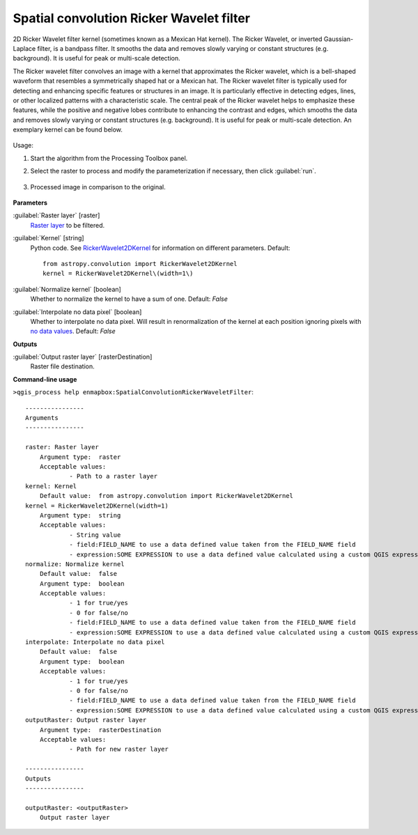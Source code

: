 
..
  ## AUTOGENERATED TITLE START

.. _Spatial convolution Ricker Wavelet filter:

*****************************************
Spatial convolution Ricker Wavelet filter
*****************************************

..
  ## AUTOGENERATED TITLE END


..
  ## AUTOGENERATED DESCRIPTION START

2D Ricker Wavelet filter kernel \(sometimes known as a Mexican Hat kernel\).
The Ricker Wavelet, or inverted Gaussian-Laplace filter, is a bandpass filter. It smooths the data and removes slowly varying or constant structures \(e.g. background\). It is useful for peak or multi-scale detection.


..
  ## AUTOGENERATED DESCRIPTION END


The Ricker wavelet filter convolves an image with a kernel that approximates the Ricker wavelet, which is a bell-shaped waveform that resembles a symmetrically shaped hat or a Mexican hat. The Ricker wavelet filter is typically used for detecting and enhancing specific features or structures in an image. It is particularly effective in detecting edges, lines, or other localized patterns with a characteristic scale. The central peak of the Ricker wavelet helps to emphasize these features, while the positive and negative lobes contribute to enhancing the contrast and edges, which smooths the data and removes slowly varying or constant structures (e.g. background). It is useful for peak or multi-scale detection. An exemplary kernel can be found below.

    .. figure:: ../../processing_algorithms_includes/convolution__morphology_and_filtering/img/airy_disk_kernel.png
       :align: center


Usage:

1. Start the algorithm from the Processing Toolbox panel.

2. Select the raster to process  and modify the parameterization if necessary, then click :guilabel:`run`.

    .. figure:: ../../processing_algorithms_includes/convolution__morphology_and_filtering/img/ricker_filter_interface.png
       :align: center

3. Processed image in comparison to the original.

    .. figure:: ../../processing_algorithms_includes/convolution__morphology_and_filtering/img/ricker_filter_result.png
       :align: center


..
  ## AUTOGENERATED PARAMETERS START

**Parameters**


:guilabel:`Raster layer` [raster]
    `Raster layer <https://enmap-box.readthedocs.io/en/latest/general/glossary.html#term-raster-layer>`_ to be filtered.

:guilabel:`Kernel` [string]
    Python code. See `RickerWavelet2DKernel <http://docs.astropy.org/en/stable/api/astropy.convolution.RickerWavelet2DKernel.html>`_ for information on different parameters.
    Default::

        from astropy.convolution import RickerWavelet2DKernel
        kernel = RickerWavelet2DKernel\(width=1\)

:guilabel:`Normalize kernel` [boolean]
    Whether to normalize the kernel to have a sum of one.
    Default: *False*


:guilabel:`Interpolate no data pixel` [boolean]
    Whether to interpolate no data pixel. Will result in renormalization of the kernel at each position ignoring pixels with `no data values <https://enmap-box.readthedocs.io/en/latest/general/glossary.html#term-no-data-value>`_.
    Default: *False*



**Outputs**


:guilabel:`Output raster layer` [rasterDestination]
    Raster file destination.

..
  ## AUTOGENERATED PARAMETERS END

..
  ## AUTOGENERATED COMMAND USAGE START

**Command-line usage**

``>qgis_process help enmapbox:SpatialConvolutionRickerWaveletFilter``::

    ----------------
    Arguments
    ----------------
    
    raster: Raster layer
    	Argument type:	raster
    	Acceptable values:
    		- Path to a raster layer
    kernel: Kernel
    	Default value:	from astropy.convolution import RickerWavelet2DKernel
    kernel = RickerWavelet2DKernel(width=1)
    	Argument type:	string
    	Acceptable values:
    		- String value
    		- field:FIELD_NAME to use a data defined value taken from the FIELD_NAME field
    		- expression:SOME EXPRESSION to use a data defined value calculated using a custom QGIS expression
    normalize: Normalize kernel
    	Default value:	false
    	Argument type:	boolean
    	Acceptable values:
    		- 1 for true/yes
    		- 0 for false/no
    		- field:FIELD_NAME to use a data defined value taken from the FIELD_NAME field
    		- expression:SOME EXPRESSION to use a data defined value calculated using a custom QGIS expression
    interpolate: Interpolate no data pixel
    	Default value:	false
    	Argument type:	boolean
    	Acceptable values:
    		- 1 for true/yes
    		- 0 for false/no
    		- field:FIELD_NAME to use a data defined value taken from the FIELD_NAME field
    		- expression:SOME EXPRESSION to use a data defined value calculated using a custom QGIS expression
    outputRaster: Output raster layer
    	Argument type:	rasterDestination
    	Acceptable values:
    		- Path for new raster layer
    
    ----------------
    Outputs
    ----------------
    
    outputRaster: <outputRaster>
    	Output raster layer
    
    


..
  ## AUTOGENERATED COMMAND USAGE END
